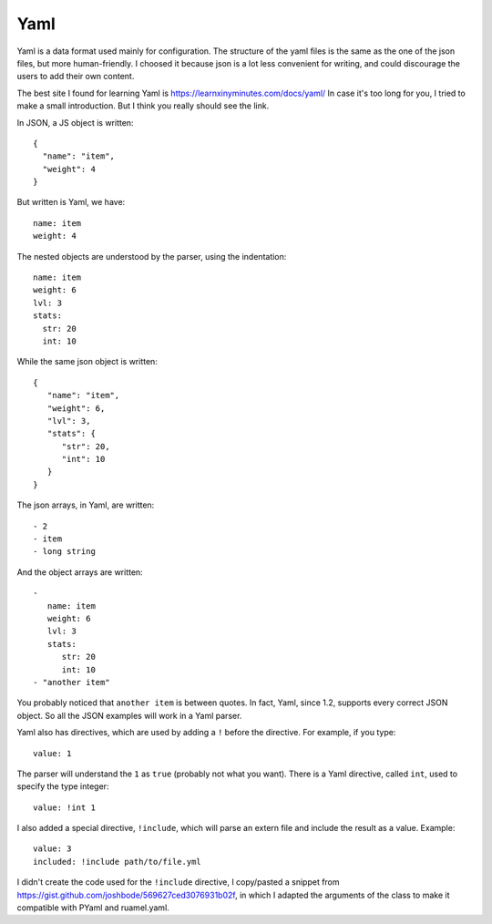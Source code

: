 .. role:: yaml(code)
   :language: yaml



Yaml
====

Yaml is a data format used mainly for configuration.
The structure of the yaml files is the same as the one of the json files,
but more human-friendly. I choosed it because json is a lot less convenient
for writing, and could discourage the users to add their own content.

The best site I found for learning Yaml is https://learnxinyminutes.com/docs/yaml/
In case it's too long for you, I tried to make a small introduction. But I think you really should see the link.

.. highlight:: json

In JSON, a JS object is written::

  {
    "name": "item",
    "weight": 4
  }

.. highlight:: yaml

But written is Yaml, we have::

     name: item
     weight: 4

The nested objects are understood by the parser, using the indentation::

  name: item
  weight: 6
  lvl: 3
  stats:
    str: 20
    int: 10


.. highlight:: json

While the same json object is written::

  {
     "name": "item",
     "weight": 6,
     "lvl": 3,
     "stats": {
        "str": 20,
	"int": 10
     }
  }

.. highlight:: yaml

The json arrays, in Yaml, are written::

   - 2
   - item
   - long string

And the object arrays are written::

   -
      name: item
      weight: 6
      lvl: 3
      stats:
 	 str: 20
  	 int: 10
   - "another item"

You probably noticed that ``another item`` is between quotes. In fact, Yaml, since 1.2, supports every correct JSON object. So all the JSON examples will work in a Yaml parser.

Yaml also has directives, which are used by adding a ``!`` before the directive. For example, if you type::

  value: 1

The parser will understand the ``1`` as ``true`` (probably not what you want). There is a Yaml directive, called ``int``, used to specify the type integer::

  value: !int 1

I also added a special directive, ``!include``, which will parse an extern file and include the result as a value. Example::

  value: 3
  included: !include path/to/file.yml

I didn't create the code used for the ``!include`` directive, I copy/pasted a snippet from https://gist.github.com/joshbode/569627ced3076931b02f, in which I adapted the arguments of the class to make it compatible with PYaml and ruamel.yaml.
